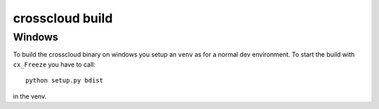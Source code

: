 ================
crosscloud build
================


-------
Windows
-------

To build the crosscloud binary on windows you setup an ``venv`` as for a normal dev environment. To start the build with ``cx_Freeze`` you have to call::

    python setup.py bdist

in the venv.

